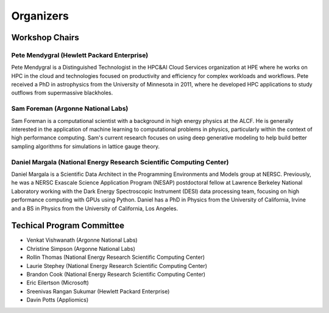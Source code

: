 Organizers
++++++++++

Workshop Chairs
===============

Pete Mendygral (Hewlett Packard Enterprise)
-------------------------------------------

Pete Mendygral is a Distinguished Technologist in the HPC&AI Cloud Services organization at HPE where he works on
HPC in the cloud and technologies focused on productivity and efficiency for complex workloads and workflows.
Pete received a PhD in astrophysics from the University of Minnesota in 2011, where he developed HPC applications to
study outflows from supermassive blackholes.

.. figure:: images/pete.mendygral.png
   :align: center
   :scale: 30 %


Sam Foreman (Argonne National Labs)
-----------------------------------

Sam Foreman is a computational scientist with a background in high energy physics at the ALCF.
He is generally interested in the application of machine learning to computational problems in physics, particularly
within the context of high performance computing. Sam's current research focuses on using deep generative modeling to
help build better sampling algorithms for simulations in lattice gauge theory.

.. figure:: images/sf_headshot_iowa.jpeg
   :align: center
   :scale: 30 %


Daniel Margala (National Energy Research Scientific Computing Center)
---------------------------------------------------------------------

Daniel Margala is a Scientific Data Architect in the Programming Environments and Models group at NERSC. Previously,
he was a NERSC Exascale Science Application Program (NESAP) postdoctoral fellow at Lawrence Berkeley National Laboratory
working with the Dark Energy Spectroscopic Instrument (DESI) data processing team, focusing on high performance
computing with GPUs using Python. Daniel has a PhD in Physics from the University of California, Irvine and a BS in
Physics from the University of California, Los Angeles.

.. figure:: images/Daniel-480__ScaleHeightWzE1MF0.jpg
   :align: center
   :scale: 30 %


Techical Program Committee
==========================

* Venkat Vishwanath (Argonne National Labs)
* Christine Simpson (Argonne National Labs)
* Rollin Thomas (National Energy Research Scientific Computing Center)
* Laurie Stephey (National Energy Research Scientific Computing Center)
* Brandon Cook (National Energy Research Scientific Computing Center)
* Eric Eilertson (Microsoft)
* Sreenivas Rangan Sukumar (Hewlett Packard Enterprise)
* Davin Potts (Appliomics)